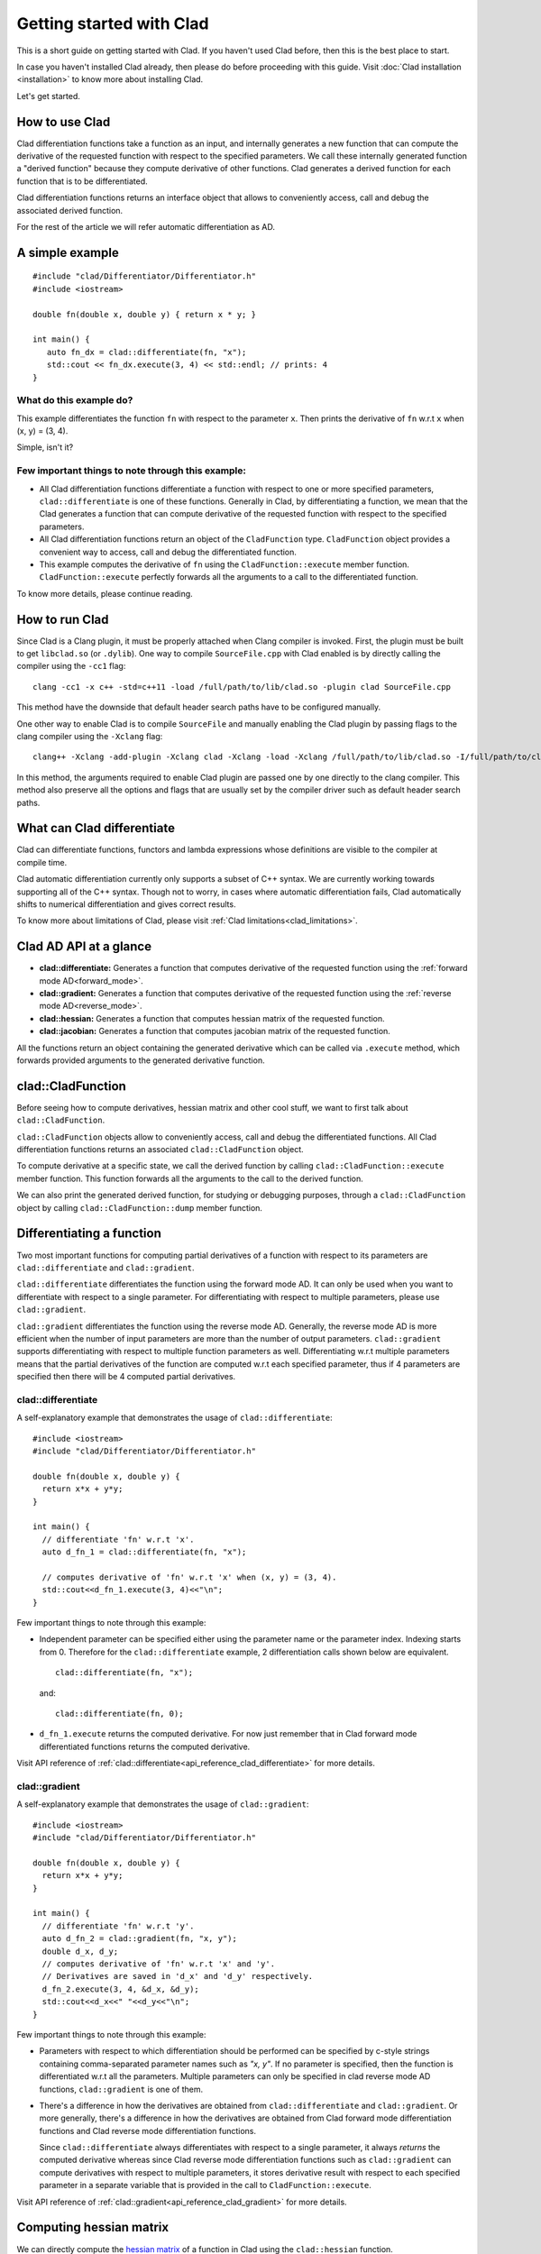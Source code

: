 Getting started with Clad
===========================

This is a short guide on getting started with Clad. If you haven't used Clad
before, then this is the best place to start.

In case you haven't installed Clad already, then please do before proceeding with
this guide. Visit :doc:`Clad installation <installation>` to know more about
installing Clad.

Let's get started. 

How to use Clad
-----------------

Clad differentiation functions take a function as an input, and internally
generates a new function that can compute the derivative of the requested function
with respect to the specified parameters. 
We call these internally generated function a "derived function" because they compute
derivative of other functions. Clad generates a derived function for each
function that is to be differentiated.

Clad differentiation functions returns an interface object that allows to conveniently
access, call and debug the associated derived function.

For the rest of the article we will refer automatic differentiation as AD.

A simple example
-------------------

::

   #include "clad/Differentiator/Differentiator.h"
   #include <iostream>

   double fn(double x, double y) { return x * y; }

   int main() {
      auto fn_dx = clad::differentiate(fn, "x");
      std::cout << fn_dx.execute(3, 4) << std::endl; // prints: 4
   }

What do this example do?
^^^^^^^^^^^^^^^^^^^^^^^^^
This example differentiates the function ``fn`` with respect to the parameter ``x``.
Then prints the derivative of ``fn`` w.r.t ``x`` when (x, y) = (3, 4).

Simple, isn't it?

Few important things to note through this example:
^^^^^^^^^^^^^^^^^^^^^^^^^^^^^^^^^^^^^^^^^^^^^^^^^^^^^

- All Clad differentiation functions differentiate a function with respect to 
  one or more specified parameters, ``clad::differentiate`` is one of these 
  functions. Generally in Clad, by differentiating a function, we mean
  that the Clad generates a function that can compute derivative of the
  requested function with respect to the specified parameters.

- All Clad differentiation functions return an object of the ``CladFunction`` type. 
  ``CladFunction`` object provides a convenient way to access, call and debug
  the differentiated function.

- This example computes the derivative of ``fn`` using the ``CladFunction::execute`` 
  member function. ``CladFunction::execute`` perfectly forwards all the arguments
  to a call to the differentiated function.
  

To know more details, please continue reading.

How to run Clad
-------------------

Since Clad is a Clang plugin, it must be properly attached when Clang compiler
is invoked. First, the plugin must be built to get ``libclad.so`` (or ``.dylib``).
One way to compile ``SourceFile.cpp`` with Clad enabled is by directly calling
the compiler using the ``-cc1`` flag::

  clang -cc1 -x c++ -std=c++11 -load /full/path/to/lib/clad.so -plugin clad SourceFile.cpp

This method have the downside that default header search paths have to be 
configured manually.

One other way to enable Clad is to compile ``SourceFile``  and manually enabling the
Clad plugin by passing flags to the clang compiler using the ``-Xclang`` flag::

  clang++ -Xclang -add-plugin -Xclang clad -Xclang -load -Xclang /full/path/to/lib/clad.so -I/full/path/to/clad/include -x c++ -std=c++11 SourceFile.cpp

In this method, the arguments required to enable Clad plugin are passed one
by one directly to the clang compiler. This method also preserve all the 
options and flags that are usually set by the compiler driver such as 
default header search paths. 

.. comment::
   
   .. todo::

      Should we explain about or give an external link to read more about difference
      between the clang compiler driver and the clang compiler?

What can Clad differentiate
----------------------------

Clad can differentiate functions, functors and lambda expressions whose
definitions are visible to the compiler at compile time.

Clad automatic differentiation currently only supports a subset of C++ syntax.
We are currently working towards supporting all of the C++ syntax.
Though not to worry, in cases where automatic differentiation fails,
Clad automatically shifts to numerical differentiation and gives correct results.

To know more about limitations of Clad, please visit 
:ref:`Clad limitations<clad_limitations>`.

Clad AD API at a glance
------------------------------------------------

- **clad::differentiate:** Generates a function that computes derivative of the
  requested function using the :ref:`forward mode AD<forward_mode>`.
- **clad::gradient:** Generates a function that computes derivative of the
  requested function using the :ref:`reverse mode AD<reverse_mode>`.
- **clad::hessian:** Generates a function that computes hessian matrix of the
  requested function.
- **clad::jacobian:** Generates a function that computes jacobian matrix of the
  requested function.

All the functions return an object containing the generated derivative
which can be called via ``.execute`` method, which forwards provided arguments
to the generated derivative function.

clad::CladFunction
--------------------

Before seeing how to compute derivatives, hessian matrix and other cool stuff,
we want to first talk about ``clad::CladFunction``. 

``clad::CladFunction`` objects allow to conveniently access, call and debug the
differentiated functions. All Clad differentiation functions returns an
associated ``clad::CladFunction`` object.

To compute derivative at a specific state, we call the derived function
by calling ``clad::CladFunction::execute`` member function. This function
forwards all the arguments to the call to the derived function.

We can also print the generated derived function, for studying or 
debugging purposes, through a ``clad::CladFunction`` object by calling 
``clad::CladFunction::dump`` member function.

.. comment::
   
   .. todo:: 

      Should we add more information about CladFunction here?

Differentiating a function
----------------------------

Two most important functions for computing partial derivatives of a function 
with respect to its parameters are ``clad::differentiate`` and ``clad::gradient``.

``clad::differentiate`` differentiates the function using the forward mode AD. 
It can only be used when you want to differentiate with respect to a
single parameter. For differentiating with respect to multiple parameters, please use
``clad::gradient``.

``clad::gradient`` differentiates the function using the reverse mode AD.
Generally, the reverse mode AD is more efficient when the number of
input parameters are more than the number of output parameters. 
``clad::gradient`` supports differentiating with respect to multiple function 
parameters as well. Differentiating w.r.t multiple parameters means that the partial
derivatives of the function are computed w.r.t each specified parameter, thus if 4 
parameters are specified then there will be 4 computed partial derivatives.

clad::differentiate
^^^^^^^^^^^^^^^^^^^^^^

A self-explanatory example that demonstrates the usage of ``clad::differentiate``::

   #include <iostream>
   #include "clad/Differentiator/Differentiator.h"

   double fn(double x, double y) {
     return x*x + y*y;
   }

   int main() {
     // differentiate 'fn' w.r.t 'x'.
     auto d_fn_1 = clad::differentiate(fn, "x");
  
     // computes derivative of 'fn' w.r.t 'x' when (x, y) = (3, 4).
     std::cout<<d_fn_1.execute(3, 4)<<"\n";
   }

Few important things to note through this example:

- Independent parameter can be specified either using the parameter name or
  the parameter index. Indexing starts from 0. Therefore for the 
  ``clad::differentiate`` example, 2 differentiation calls shown below are
  equivalent. ::
  
    clad::differentiate(fn, "x");

  and:: 

    clad::differentiate(fn, 0);

- ``d_fn_1.execute`` returns the computed derivative. For now just remember
  that in Clad forward mode differentiated functions returns the computed derivative.
  
Visit API reference of :ref:`clad::differentiate<api_reference_clad_differentiate>` for more details.

clad::gradient
^^^^^^^^^^^^^^^^^

A self-explanatory example that demonstrates the usage of ``clad::gradient``::

   #include <iostream>
   #include "clad/Differentiator/Differentiator.h"

   double fn(double x, double y) {
     return x*x + y*y;
   }

   int main() {
     // differentiate 'fn' w.r.t 'y'.
     auto d_fn_2 = clad::gradient(fn, "x, y");
     double d_x, d_y;
     // computes derivative of 'fn' w.r.t 'x' and 'y'.
     // Derivatives are saved in 'd_x' and 'd_y' respectively.
     d_fn_2.execute(3, 4, &d_x, &d_y);
     std::cout<<d_x<<" "<<d_y<<"\n";
   }

Few important things to note through this example:

- Parameters with respect to which differentiation should be performed can be
  specified by c-style strings containing comma-separated parameter names such as 
  *"x, y"*\ . If no parameter is specified, then the function is differentiated
  w.r.t all the parameters. Multiple parameters can only be specified in clad 
  reverse mode AD functions, ``clad::gradient`` is one of them.

- There's a difference in how the derivatives are obtained from ``clad::differentiate``
  and ``clad::gradient``. Or more generally, there's a difference in how the
  derivatives are obtained from Clad forward mode differentiation functions and
  Clad reverse mode differentiation functions.

  Since ``clad::differentiate`` always differentiates with respect to a single 
  parameter, it always *returns* the computed derivative whereas since 
  Clad reverse mode differentiation functions such as ``clad::gradient``
  can compute derivatives with respect to multiple parameters, it
  stores derivative result with respect to each specified parameter in a
  separate variable that is provided in the call to ``CladFunction::execute``.

Visit API reference of :ref:`clad::gradient<api_reference_clad_gradient>` for more details.


Computing hessian matrix
--------------------------

We can directly compute the `hessian matrix <https://en.wikipedia.org/wiki/Hessian_matrix>`_ of a
function in Clad using the ``clad::hessian`` function.

.. figure:: ../_static/hessian-matrix.png
  :width: 400
  :align: center
  :alt: Hessian matrix image taken from wikipedia
  
  Hessian matrix when specified parameters are (x\ :sub:`1`\ , x\ :sub:`2`\ , ..., x\ :sub:`n`\ ).

Internally, ``clad::hessian`` uses both the forward mode AD and the 
reverse mode AD to efficiently compute hessian matrix.

A self-explanatory example that demonstrates the usage of ``clad::hessian``::

  #include "clad/Differentiator/Differentiator.h"

  double kinetic_energy(double mass, double velocity) {
    return mass * velocity * velocity * 0.5;
  }

  int main() {
    // Generates all the second partial derivative columns of a Hessian matrix
    // and stores CallExprs to them inside a single function 
    auto hessian_one = clad::hessian(kinetic_energy);

    // Can manually specify independent arguments
    auto hessian_two = clad::hessian(kinetic_energy, "mass, velocity");

    // Creates an empty matrix to store the Hessian in
    // Must have enough space, 2 independent variables requires 4 elements (2^2=4)
    double matrix[4];

    // Prints the generated Hessian function
    hessian_one.dump();
    hessian_two.dump();

    // Substitutes these values into the Hessian function and pipes the result
    // into the matrix variable.
    hessian_one.execute(10, 2, matrix);
    hessian_two.execute(5, 1, matrix);
  }

Few important things to note through this example:

- ``clad::hessian`` also supports differentiating w.r.t multiple paramters.

- Array which will store the computed hessian matrix should be passed as the 
  last argument to the call to the ``CladFunction::execute``. Array size 
  should atleast be as much as the size required to store the hessian matrix. 
  Passing array size less than the required size will result in undefined behaviour.


Computing jacobian matrix
----------------------------

We can directly compute `jacobian matrix <https://en.wikipedia.org/wiki/Jacobian_matrix_and_determinant>`_
of a function in clad using the ``clad::jacobian`` function.

Unlike other clad AD functions, function that is passed to ``clad::jacobian``
should modify a passed argument to store a vector (array) result instead of
returning a single value. Differentiating these functions using ``clad::jacobian``
w.r.t possibly multiple parameters will compute derivative of each value of the
vector w.r.t all the specified parameters.

.. figure:: ../_static/jacobian-matrix.png
  :width: 400
  :align: center
  :alt: jacobian matrix image taken from wikipedia

  Jacobian matrix when function output are (f\ :sub:`1`\ , f\ :sub:`2`\ , ... , f\ :sub:`m`\ ) and specified independent parameters are (x\ :sub:`1`\ , x\ :sub:`2`\ , ... , x\ :sub:`n`\ )


A self-explanatory example that demonstrates the usage of ``clad::jacobian``::
  
  #include <iostream>
  #include "clad/Differentiator/Differentiator.h"

  void fn(double i, double j, double *res) {
    res[0] = i*i;
    res[1] = j*j;
    res[2] = i*j;
  }

  int main() {
    auto d_fn = clad::jacobian(fn);
    double res[3] = {0, 0, 0};
    double derivatives[6] = {0, 0, 0, 0, 0, 0};
    d_fn.execute(3, 5, res, derivatives);
    std::cout<<"Jacobian matrix:\n";
    for (int i=0; i<3; ++i) {
      for (int j=0; j<2; ++j) {
        std::cout<<derivatives[i*2 + j]<<" ";
      }
      std::cout<<"\n";
    }
  }

This example computes and prints the jacobian matrix of ``fn`` when (i, j) = (3, 5).

Few important things to note through this example:

- ``clad::jacobian`` also supports differentiating w.r.t multiple parameters.

- Array which will store the computed jacobian matrix should be passed as the
  last argument to the call to the ``CladFunction::execute``. Array size should 
  atleast be as much as the size required to store the jacobian matrix. 
  Passing array size less than the required size will result in undefined behaviour.


Differentiating functors and lambda expressions
-----------------------------------------------------

Despite significant differences, differentiating functors and lambda
expressions is remarkably similar to differentiating ordinary functions.

Similarly, computing hessian matrix and jacobian matrix of functors and
lambda expressions is remarkably similar to computing hessian matrix and 
jacobian matrix of ordinary functions.

A self-explanatory example that demonstrates the differentiation of functors::

  #include "clad/Differentiator/Differentiator.h"
  
  // A class type with user-defined call operator
  class Equation {
    double m_x, m_y;
  
    public:
    Equation(double x, double y) : m_x(x), m_y(y) {}
    double operator()(double i, double j) {
      return m_x*i*j + m_y*i*j;
    }
    void setX(double x) {
      m_x = x;
    }
  };
  
  int main() {
    Equation E(3, 5);
  
    // Functor is an object of any type which have user defined call operator.
    //
    // Clad differentiation functions can directly differentiate functors.
    // Functors can be passed to clad differentiation functions in two distinct
    // ways:
  
    // 1) Pass by reference
    // differentiates `E` wrt parameter `i`
    // object `E` is saved in the `CladFunction` object `d_E`
    auto d_E = clad::differentiate(E, "i");
  
    // 2) Pass as pointers
    // differentiates `E` wrt parameter `i`
    // object `E` is saved in the `CladFunction` object `d_E_pointer`
    auto d_E_pointer = clad::differentiate(&E, "i");
  
    // calculate differentiation of `E` when (i, j) = (7, 9)
    double res1 = d_E.execute(7, 9);
    double res2 = d_E_pointer.execute(7, 9);
  }

Few important things to note through this example:

- Functors and lambda expressions can be passed both by reference and by pointers.
  Therefore, the two differentiation calls shown below are equivalent::

    Experiment E;  // a functor
    // passing function by reference
    auto d_E = clad::differentiate(E, "i");
  
  and::

    Experiment E;  // a functor
    // passing function by pointer
    auto d_E = clad::differentiate(&E, "i");

.. comment::
   
   Array differentiation
   --------------------------------

   .. todo:: 

      Add array differentiation quickstart documentation.


.. comment::

   Automatically shifting to Numerical differentiation
   -----------------------------------------------------


   .. todo::

      Add numerical differentiation quickstart documentation.

.. comment::

   Error estimation framework
   -------------------------------


   .. todo::
   
      Add error estimation framework quickstart documentation.